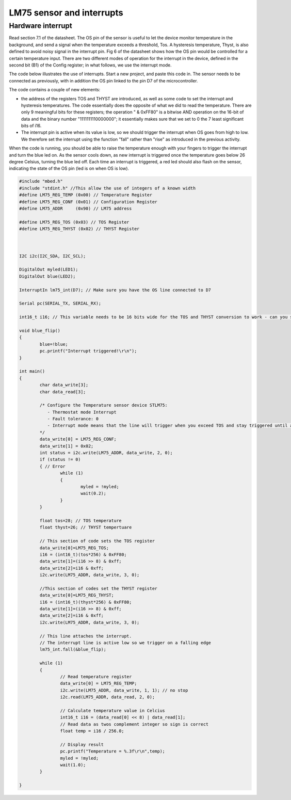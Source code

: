 LM75 sensor and interrupts
==========================





Hardware interrupt
------------------

Read section 7.1 of the datasheet. 
The OS pin of the sensor is useful to let the device monitor temperature in the background, and send a signal when the temperature exceeds a threshold, Tos.
A hysteresis temperature, Thyst, is also defined to avoid noisy signal in the interrupt pin.
Fig 6 of the datasheet shows how the OS pin would be controlled for a certain temperature input.
There are two different modes of operation for the interrupt in the device, defined in the second bit (B1) of the Config register; in what follows, we use the interrupt mode.



The code below illustrates the use of interrupts.
Start a new project, and paste this code in.
The sensor needs to be connected as previously, with in addition the OS pin linked to the pin D7 of the microcontroller.

The code contains a couple of new elements:

- the address of the registers TOS and THYST are introduced, as well as some code to set the interrupt and hysteresis temperatures. The code essentially does the opposite of what we did to read the temperature. There are only 9 meaningful bits for these registers; the operation " & 0xFF80" is a bitwise AND operation on the 16-bit of data and the binary number "1111111110000000"; it essentially makes sure that we set to 0 the 7 least significant bits of i16.

- The interrupt pin is active when its value is low, so we should trigger the interrupt when OS goes from high to low. We therefore set the interrupt using the function "fall" rather than "rise" as introduced in the previous activity.

When the code is running, you should be able to raise the temperature enough with your fingers to trigger the interrupt and turn the blue led on.
As the sensor cools down, as new interrupt is triggered once the temperature goes below 26 degree Celsius, turning the blue led off.
Each time an interrupt is triggered, a red led should also flash on the sensor, indicating the state of the OS pin (led is on when OS is low).

.. code-block:: c

	#include "mbed.h"
	#include "stdint.h" //This allow the use of integers of a known width
	#define LM75_REG_TEMP (0x00) // Temperature Register
	#define LM75_REG_CONF (0x01) // Configuration Register
	#define LM75_ADDR     (0x90) // LM75 address

	#define LM75_REG_TOS (0x03) // TOS Register
	#define LM75_REG_THYST (0x02) // THYST Register



	I2C i2c(I2C_SDA, I2C_SCL);

	DigitalOut myled(LED1);
	DigitalOut blue(LED2);

	InterruptIn lm75_int(D7); // Make sure you have the OS line connected to D7

	Serial pc(SERIAL_TX, SERIAL_RX);

	int16_t i16; // This variable needs to be 16 bits wide for the TOS and THYST conversion to work - can you see why

	void blue_flip()
	{
		blue=!blue;
		pc.printf("Interrupt triggered!\r\n");
	}

	int main()
	{
		char data_write[3];
		char data_read[3];

		/* Configure the Temperature sensor device STLM75:
		   - Thermostat mode Interrupt
		   - Fault tolerance: 0
		   - Interrupt mode means that the line will trigger when you exceed TOS and stay triggered until a register is read - see data sheet
		*/
		data_write[0] = LM75_REG_CONF;
		data_write[1] = 0x02;
		int status = i2c.write(LM75_ADDR, data_write, 2, 0);
		if (status != 0) 
		{ // Error
			while (1) 
			{
				myled = !myled;
				wait(0.2);
			}
		}
			
		float tos=28; // TOS temperature
		float thyst=26; // THYST tempertuare

		// This section of code sets the TOS register
		data_write[0]=LM75_REG_TOS;
		i16 = (int16_t)(tos*256) & 0xFF80;
		data_write[1]=(i16 >> 8) & 0xff;
		data_write[2]=i16 & 0xff;
		i2c.write(LM75_ADDR, data_write, 3, 0);

		//This section of codes set the THYST register
		data_write[0]=LM75_REG_THYST;
		i16 = (int16_t)(thyst*256) & 0xFF80;
		data_write[1]=(i16 >> 8) & 0xff;
		data_write[2]=i16 & 0xff;
		i2c.write(LM75_ADDR, data_write, 3, 0);
		
		// This line attaches the interrupt.
		// The interrupt line is active low so we trigger on a falling edge
		lm75_int.fall(&blue_flip); 
	 
		while (1)
		{
			// Read temperature register
			data_write[0] = LM75_REG_TEMP;
			i2c.write(LM75_ADDR, data_write, 1, 1); // no stop
			i2c.read(LM75_ADDR, data_read, 2, 0);

			// Calculate temperature value in Celcius
			int16_t i16 = (data_read[0] << 8) | data_read[1];
			// Read data as twos complement integer so sign is correct
			float temp = i16 / 256.0;

			// Display result
			pc.printf("Temperature = %.3f\r\n",temp);
			myled = !myled;
			wait(1.0);
		}

	}

 
